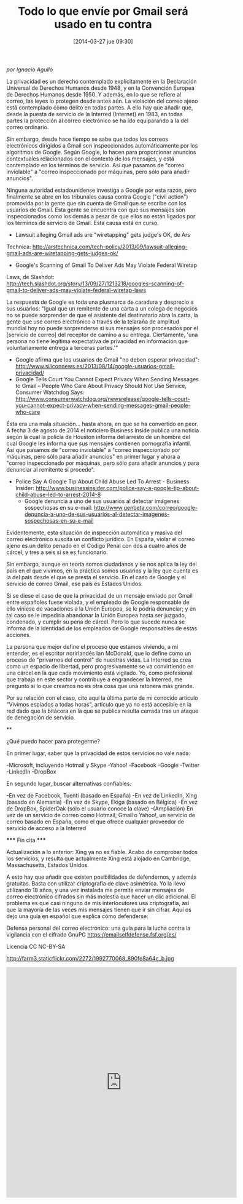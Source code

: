 #+BLOG: infotics
#+CATEGORY: coop, copyleft, cultura, data,  R, evento, periodismo de datos, periodismo, social, web, 
#+TAGS: periodismodatos, ddj, data driven journalism, CAR, R, OKFN, OKFestival, data, analytics, bigdata, LinkedData
#+DESCRIPTION:  Calendario en Google Calendar para seguir los acontecimientos relacionados con Periodismo Datos
#+TITLE:  Todo lo que envíe por Gmail será usado en tu contra
#+DATE: [2014-03-27 jue 09:30]
#+OPTIONS: toc:nil num:nil todo:nil pri:nil tags:nil ^:nil TeX:nil

/por Ignacio Agulló/
 
 La privacidad es un derecho contemplado explícitamente en la
 Declaración Universal de Derechos Humanos desde 1948, y en la Convención
 Europea de Derechos Humanos desde 1950.  Y además, en lo que se refiere
 al correo, las leyes lo protegen desde antes aún.  La violación del
 correo ajeno está contemplado como delito en todas partes.  A ello hay
 que añadir que, desde la puesta de servicio de la Interred (Internet) en
 1983, en todas partes la protección al correo electrónico se ha ido
 equiparando a la del correo ordinario.
 
Sin embargo, desde hace tiempo se sabe que todos los correos
 electrónicos dirigidos a Gmail son inspeccionados automáticamente por
 los algoritmos de Google.  Según Google, lo hacen para proporcionar
 anuncios contextuales relacionados con el contexto de los mensajes, y
 está contemplado en los términos de servicio.  Así que pasamos de
 "correo inviolable" a "correo inspeccionado por máquinas, pero sólo para
 añadir anuncios".
 
Ninguna autoridad estadounidense investiga a Google por esta razón,
 pero finalmente se abre en los tribunales causa contra Google ("civil
 action") promovida por la gente que sin cuenta de Gmail que se escribe
 con los usuarios de Gmail.  Esta gente se encuentra con que sus mensajes
 son inspeccionados como los demás a pesar de que ellos no están ligados
 por los términos de servicio de Gmail.  Esta causa está en curso.
 - Lawsuit alleging Gmail ads are "wiretapping" gets judge's OK, de Ars
 Technica: http://arstechnica.com/tech-policy/2013/09/lawsuit-alleging-gmail-ads-are-wiretapping-gets-judges-ok/
 - Google's Scanning of Gmail To Deliver Ads May Violate Federal Wiretap
 Laws, de Slashdot: http://tech.slashdot.org/story/13/09/27/1213218/googles-scanning-of-gmail-to-deliver-ads-may-violate-federal-wiretap-laws
 
La respuesta de Google es toda una plusmarca de caradura y
 desprecio a sus usuarios: "Igual que un remitente de una carta a un
 colega de negocios no se puede sorprender de que el asistente del
 destinatario abra la carta, la gente que use correo electrónico a través
 de la telaraña de amplitud mundial hoy no puede sorprenderse si sus
 mensajes son procesados por el [servicio de correo] del receptor de
 camino a su entrega.  Ciertamente, 'una persona no tiene legítima
 expectativa de privacidad en información que voluntariamente entrega a
 terceras partes.'"
- Google afirma que los usuarios de Gmail "no deben esperar privacidad": http://www.siliconnews.es/2013/08/14/google-usuarios-gmail-privacidad/
- Google Tells Court You Cannot Expect Privacy When Sending Messages to
 Gmail -- People Who Care About Privacy Should Not Use Service, Consumer
 Watchdog Says: http://www.consumerwatchdog.org/newsrelease/google-tells-court-you-cannot-expect-privacy-when-sending-messages-gmail-people-who-care
 
Ésta era una mala situación... hasta ahora, en que se ha convertido
 en peor.  A fecha 3 de agosto de 2014 el noticiero Business Inside
 publica una noticia según la cual la policía de Houston informa del
 arresto de un hombre del cual Google les informa que sus mensajes
 contienen pornografía infantil.  Así que pasamos de "correo inviolable"
 a "correo inspeccionado por máquinas, pero sólo para añadir anuncios" en
 primer lugar y ahora a "correo inspeccionado por máquinas, pero sólo
 para añadir anuncios y para denunciar al remitente si procede".
- Police Say A Google Tip About Child Abuse Led To Arrest - Business Insider: http://www.businessinsider.com/police-say-a-google-tip-about-child-abuse-led-to-arrest-2014-8
 - Google denuncia a uno de sus usuarios al detectar imágenes sospechosas en su e-mail: http://www.genbeta.com/correo/google-denuncia-a-uno-de-sus-usuarios-al-detectar-imagenes-sospechosas-en-su-e-mail
 
Evidentemente, esta situación de inspección automática y masiva del
 correo electrónico suscita un conflicto jurídico.  En España, violar el
 correo ajeno es un delito penado en el Código Penal con dos a cuatro
 años de cárcel, y tres a seis si se es funcionario.
 
Sin embargo, aunque en teoría somos ciudadanos y se nos aplica la
 ley del país en el que vivimos, en la práctica somos usuarios y la ley
 que cuenta es la del país desde el que se presta el servicio.  En el
 caso de Google y el servicio de correo Gmail, ese país es Estados Unidos.
 
Si se diese el caso de que la privacidad de un mensaje enviado por
 Gmail entre españoles fuese violada, y el empleado de Google responsable
 de ello viniese de vacaciones a la Unión Europea, se le podría
 denunciar; y en tal caso se le impediría abandonar la Unión Europea
 hasta ser juzgado, condenado, y cumplir su pena de cárcel.  Pero lo que
 sucede nunca se informa de la identidad de los empleados de Google
 responsables de estas acciones.
 
La persona que mejor define el proceso que estamos viviendo, a mi
 entender, es el escritor norirlandés Ian McDonald, que lo define como un
 proceso de "privarnos del control" de nuestras vidas.  La Interred se
 crea como un espacio de libertad, pero progresivamente se va
 convirtiendo en una cárcel en la que cada movimiento está vigilado.  Yo,
 como profesional que trabaja en este sector y contribuye a engrandecer
 la Interred, me pregunto si lo que creamos no es otra cosa que una
 ratonera más grande.
 
Por su relación con el caso, cito aquí la última parte de mi
 conocido artículo "Vivimos espiados a todas horas", artículo que ya no
 está accesible en la red dado que la bitácora en la que se publica
 resulta cerrada tras un ataque de denegación de servicio.

 **
 
      ¿Qué puedo hacer para protegerme?
 
      En primer lugar, saber que la privacidad de estos servicios no vale
 nada:
 
 -Microsoft, incluyendo Hotmail y Skype
 -Yahoo!
 -Facebook
 -Google
 -Twitter
 -LinkedIn
 -DropBox
 
      En segundo lugar, buscar alternativas confiables:
 
 -En vez de Facebook, Tuenti (basado en España)
 -En vez de LinkedIn, Xing (basado en Alemania)
 -En vez de Skype, Ekiga (basado en Bélgica)
 -En vez de DropBox, SpiderOak (sólo el usuario conoce la clave)
 -(Ampliación) En vez de un servicio de correo como Hotmail, Gmail o
 Yahoo!, un servicio de correo basado en España, como el que ofrece
 cualquier proveedor de servicio de acceso a la Interred
 
 ***** Fin cita *****
 
      Actualización a lo anterior: Xing ya no es fiable. Acabo de
 comprobar todos los servicios, y resulta que actualmente Xing está
 alojado en Cambridge, Massachusetts, Estados Unidos.
 
      A esto hay que añadir que existen posibilidades de defendernos, y
 además gratuitas.  Basta con utilizar criptografía de clave asimétrica. 
 Yo la llevo utilizando 18 años, y una vez instalada me permite enviar
 mensajes de correo electrónico cifrados sin más molestia que hacer un
 clic adicional.  El problema es que casi ninguno de mis interlocutores
 usa criptografía, así que la mayoría de las veces mis mensajes tienen
 que ir sin cifrar.  Aquí os dejo una guía en español que explica cómo
 defenderse:
 
 Defensa personal del correo electrónico: una guía para la lucha contra
 la vigilancia con el cifrado GnuPG
 https://emailselfdefense.fsf.org/es/
 
 Licencia CC NC-BY-SA


#+CAPTION: Imagen de calendario para 55 años, de 1970 a 2024
#+ATTR_HTML: alt="Imagen de calendario para 55 años, de 1970 a 2024"
http://farm3.staticflickr.com/2272/1992770068_890fe8a64c_b.jpg

#+BEGIN_HTML
<iframe src="https://www.google.com/calendar/embed?src=pouq3na86cqhjq7dsurteupqm0%40group.calendar.google.com&ctz=Europe/Madrid" style="border: 0" width="600" height="600" frameborder="0" scrolling="no"></iframe>
#+END_HTML

